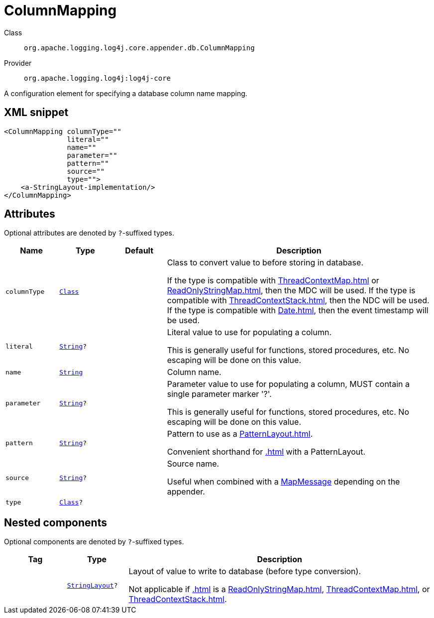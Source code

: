////
Licensed to the Apache Software Foundation (ASF) under one or more
contributor license agreements. See the NOTICE file distributed with
this work for additional information regarding copyright ownership.
The ASF licenses this file to You under the Apache License, Version 2.0
(the "License"); you may not use this file except in compliance with
the License. You may obtain a copy of the License at

    https://www.apache.org/licenses/LICENSE-2.0

Unless required by applicable law or agreed to in writing, software
distributed under the License is distributed on an "AS IS" BASIS,
WITHOUT WARRANTIES OR CONDITIONS OF ANY KIND, either express or implied.
See the License for the specific language governing permissions and
limitations under the License.
////
[#org_apache_logging_log4j_core_appender_db_ColumnMapping]
= ColumnMapping

Class:: `org.apache.logging.log4j.core.appender.db.ColumnMapping`
Provider:: `org.apache.logging.log4j:log4j-core`

A configuration element for specifying a database column name mapping.

[#org_apache_logging_log4j_core_appender_db_ColumnMapping-XML-snippet]
== XML snippet
[source, xml]
----
<ColumnMapping columnType=""
               literal=""
               name=""
               parameter=""
               pattern=""
               source=""
               type="">
    <a-StringLayout-implementation/>
</ColumnMapping>
----

[#org_apache_logging_log4j_core_appender_db_ColumnMapping-attributes]
== Attributes

Optional attributes are denoted by `?`-suffixed types.

[cols="1m,1m,1m,5"]
|===
|Name|Type|Default|Description

|columnType
|xref:../scalars.adoc#java_lang_Class[Class]
|
a|Class to convert value to before storing in database.

If the type is compatible with xref:ThreadContextMap.adoc[] or xref:ReadOnlyStringMap.adoc[], then the MDC will be used.
If the type is compatible with xref:ThreadContextStack.adoc[], then the NDC will be used.
If the type is compatible with xref:Date.adoc[], then the event timestamp will be used.

|literal
|xref:../scalars.adoc#java_lang_String[String]?
|
a|Literal value to use for populating a column.

This is generally useful for functions, stored procedures, etc.
No escaping will be done on this value.

|name
|xref:../scalars.adoc#java_lang_String[String]
|
a|Column name.

|parameter
|xref:../scalars.adoc#java_lang_String[String]?
|
a|Parameter value to use for populating a column, MUST contain a single parameter marker '?'.

This is generally useful for functions, stored procedures, etc.
No escaping will be done on this value.

|pattern
|xref:../scalars.adoc#java_lang_String[String]?
|
a|Pattern to use as a xref:PatternLayout.adoc[].

Convenient shorthand for xref:.adoc[] with a PatternLayout.

|source
|xref:../scalars.adoc#java_lang_String[String]?
|
a|Source name.

Useful when combined with a xref:org.apache.logging.log4j.message.MapMessage.adoc[MapMessage] depending on the appender.

|type
|xref:../scalars.adoc#java_lang_Class[Class]?
|
a|

|===

[#org_apache_logging_log4j_core_appender_db_ColumnMapping-components]
== Nested components

Optional components are denoted by `?`-suffixed types.

[cols="1m,1m,5"]
|===
|Tag|Type|Description

|
|xref:../log4j-core/org.apache.logging.log4j.core.StringLayout.adoc[StringLayout]?
a|Layout of value to write to database (before type conversion).

Not applicable if xref:.adoc[] is a xref:ReadOnlyStringMap.adoc[], xref:ThreadContextMap.adoc[], or xref:ThreadContextStack.adoc[].

|===
